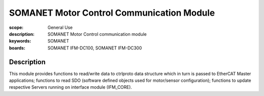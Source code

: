 SOMANET Motor Control Communication Module
============================

:scope: General Use
:description: SOMANET Motor Control communication module
:keywords: SOMANET
:boards: SOMANET IFM-DC100, SOMANET IFM-DC300


Description
-----------

This module provides functions to read/write data to ctrlproto data
structure which in turn is passed to EtherCAT Master applications;
functions to read SDO (software defined objects used for motor/sensor
configuration); functions to update respective Servers running on
interface module (IFM\_CORE).
